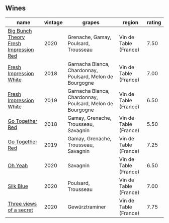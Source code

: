
** Wines

#+attr_html: :class wines-table
|                                                                               name | vintage |                                                    grapes |                region | rating |
|------------------------------------------------------------------------------------+---------+-----------------------------------------------------------+-----------------------+--------|
| [[barberry:/wines/72af4b22-a56f-4f04-a0e7-c6e3a6179600][Big Bunch Theory Fresh Impression Red]] |    2020 |                      Grenache, Gamay, Poulsard, Trousseau | Vin de Table (France) |   7.50 |
|                [[barberry:/wines/41c61abd-bb8c-4a9c-be77-c2fe756581f3][Fresh Impression White]] |    2018 | Garnacha Blanca, Chardonnay, Poulsard, Melon de Bourgogne | Vin de Table (France) |   7.00 |
|                [[barberry:/wines/805e6758-4d6a-4c21-9ab4-4045e6ea446c][Fresh Impression White]] |    2019 | Garnacha Blanca, Chardonnay, Poulsard, Melon de Bourgogne | Vin de Table (France) |   6.50 |
|                       [[barberry:/wines/369d38ae-163d-4c8d-bc21-1900c8b72a7d][Go Together Red]] |    2018 |                      Gamay, Grenache, Trousseau, Savagnin | Vin de Table (France) |   5.50 |
|                       [[barberry:/wines/1f7e5557-18aa-4054-a674-9b5f5edfdf19][Go Together Red]] |    2019 |                      Gamay, Grenache, Trousseau, Savagnin | Vin de Table (France) |   7.25 |
|                               [[barberry:/wines/67648a12-7d2c-481b-ba2f-707213642f7c][Oh Yeah]] |    2020 |                                                  Savagnin | Vin de Table (France) |   6.50 |
|                             [[barberry:/wines/70d061f4-9ef9-4c2e-835f-154c08d37a54][Silk Blue]] |    2020 |                                       Poulsard, Trousseau | Vin de Table (France) |   7.00 |
|               [[barberry:/wines/e59e3ee3-cfb8-4f3d-8df3-8001d244a624][Three views of a secret]] |    2020 |                                            Gewürztraminer | Vin de Table (France) |   7.75 |

